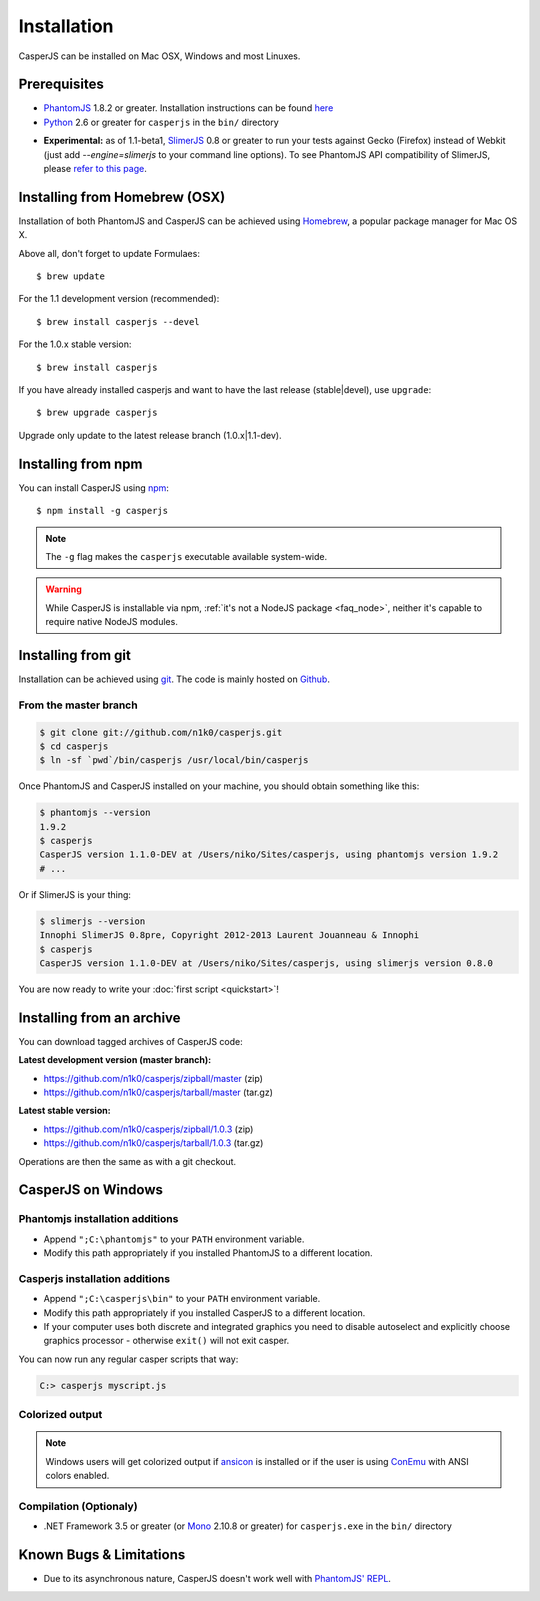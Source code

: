 .. _installation:
.. index:: Installation

============
Installation
============

CasperJS can be installed on Mac OSX, Windows and most Linuxes.

Prerequisites
-------------

.. index:: PhantomJS, Python, SlimerJS

- PhantomJS_ 1.8.2 or greater. Installation instructions can be found `here <http://phantomjs.org/download.html>`_
- Python_ 2.6 or greater for ``casperjs`` in the ``bin/`` directory

.. versionadded:: 1.1

- **Experimental:** as of 1.1-beta1, SlimerJS_ 0.8 or greater to run your tests against Gecko (Firefox) instead of Webkit (just add `--engine=slimerjs` to your command line options). To see PhantomJS API compatibility of SlimerJS, please `refer to this page <https://github.com/laurentj/slimerjs/blob/master/API_COMPAT.md>`_.

.. index:: Homebrew

Installing from Homebrew (OSX)
------------------------------

Installation of both PhantomJS and CasperJS can be achieved using Homebrew_, a popular package manager for Mac OS X.

Above all, don't forget to update Formulaes::

    $ brew update

For the 1.1 development version (recommended)::

    $ brew install casperjs --devel

For the 1.0.x stable version::

    $ brew install casperjs

If you have already installed casperjs and want to have the last release (stable|devel), use ``upgrade``::

    $ brew upgrade casperjs

Upgrade only update to the latest release branch (1.0.x|1.1-dev).

Installing from npm
-------------------

.. versionadded:: 1.1-beta3

You can install CasperJS using `npm <http://npmjs.org/>`_::

    $ npm install -g casperjs

.. note::

   The ``-g`` flag makes the ``casperjs`` executable available system-wide.

.. warning::

   While CasperJS is installable via npm, :ref:`it's not a NodeJS package <faq_node>`, neither it's capable to require native NodeJS modules.

.. index:: git

Installing from git
-------------------

Installation can be achieved using `git <http://git-scm.com/>`_. The code is mainly hosted on `Github <https://github.com/n1k0/casperjs>`_.

From the master branch
~~~~~~~~~~~~~~~~~~~~~~

.. code-block:: text

    $ git clone git://github.com/n1k0/casperjs.git
    $ cd casperjs
    $ ln -sf `pwd`/bin/casperjs /usr/local/bin/casperjs

Once PhantomJS and CasperJS installed on your machine, you should obtain something like this:

.. code-block:: text

    $ phantomjs --version
    1.9.2
    $ casperjs
    CasperJS version 1.1.0-DEV at /Users/niko/Sites/casperjs, using phantomjs version 1.9.2
    # ...

Or if SlimerJS is your thing:

.. code-block:: text

    $ slimerjs --version
    Innophi SlimerJS 0.8pre, Copyright 2012-2013 Laurent Jouanneau & Innophi
    $ casperjs
    CasperJS version 1.1.0-DEV at /Users/niko/Sites/casperjs, using slimerjs version 0.8.0

You are now ready to write your :doc:`first script <quickstart>`!


Installing from an archive
--------------------------

You can download tagged archives of CasperJS code:

**Latest development version (master branch):**

- https://github.com/n1k0/casperjs/zipball/master (zip)
- https://github.com/n1k0/casperjs/tarball/master (tar.gz)

**Latest stable version:**

- https://github.com/n1k0/casperjs/zipball/1.0.3 (zip)
- https://github.com/n1k0/casperjs/tarball/1.0.3 (tar.gz)

Operations are then the same as with a git checkout.


.. index:: Windows

CasperJS on Windows
-------------------

Phantomjs installation additions
~~~~~~~~~~~~~~~~~~~~~~~~~~~~~~~~

- Append ``";C:\phantomjs"`` to your ``PATH`` environment variable.
- Modify this path appropriately if you installed PhantomJS to a different location.

Casperjs installation additions
~~~~~~~~~~~~~~~~~~~~~~~~~~~~~~~

.. versionadded:: 1.1-beta3

- Append ``";C:\casperjs\bin"`` to your ``PATH`` environment variable.
- Modify this path appropriately if you installed CasperJS to a different location.
- If your computer uses both discrete and integrated graphics you need to disable autoselect and explicitly choose graphics processor - otherwise ``exit()`` will not exit casper.

You can now run any regular casper scripts that way:

.. code-block:: text

    C:> casperjs myscript.js

Colorized output
~~~~~~~~~~~~~~~~

.. note::

   .. versionadded:: 1.1-beta1

   Windows users will get colorized output if ansicon_ is installed or if the user is using ConEmu_ with ANSI colors enabled.

.. index:: Bugs, REPL

Compilation (Optionaly)
~~~~~~~~~~~~~~~~~~~~~~~

- .NET Framework 3.5 or greater (or Mono_ 2.10.8 or greater) for ``casperjs.exe`` in the ``bin/`` directory

Known Bugs & Limitations
------------------------

- Due to its asynchronous nature, CasperJS doesn't work well with `PhantomJS' REPL <http://code.google.com/p/phantomjs/wiki/InteractiveModeREPL>`_.

.. _Homebrew: http://mxcl.github.com/homebrew/
.. _PhantomJS: http://phantomjs.org/
.. _Python: http://python.org/
.. _SlimerJS: http://slimerjs.org/
.. _ansicon: https://github.com/adoxa/ansicon
.. _Mono: http://www.mono-project.com/
.. _ConEmu: https://code.google.com/p/conemu-maximus5/
